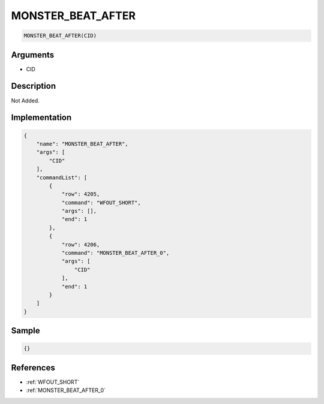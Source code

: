 .. _MONSTER_BEAT_AFTER:

MONSTER_BEAT_AFTER
========================

.. code-block:: text

	MONSTER_BEAT_AFTER(CID)


Arguments
------------

* CID

Description
-------------

Not Added.

Implementation
-------------

.. code-block:: json

	{
	    "name": "MONSTER_BEAT_AFTER",
	    "args": [
	        "CID"
	    ],
	    "commandList": [
	        {
	            "row": 4205,
	            "command": "WFOUT_SHORT",
	            "args": [],
	            "end": 1
	        },
	        {
	            "row": 4206,
	            "command": "MONSTER_BEAT_AFTER_0",
	            "args": [
	                "CID"
	            ],
	            "end": 1
	        }
	    ]
	}

Sample
-------------

.. code-block:: json

	{}

References
-------------
* :ref:`WFOUT_SHORT`
* :ref:`MONSTER_BEAT_AFTER_0`
